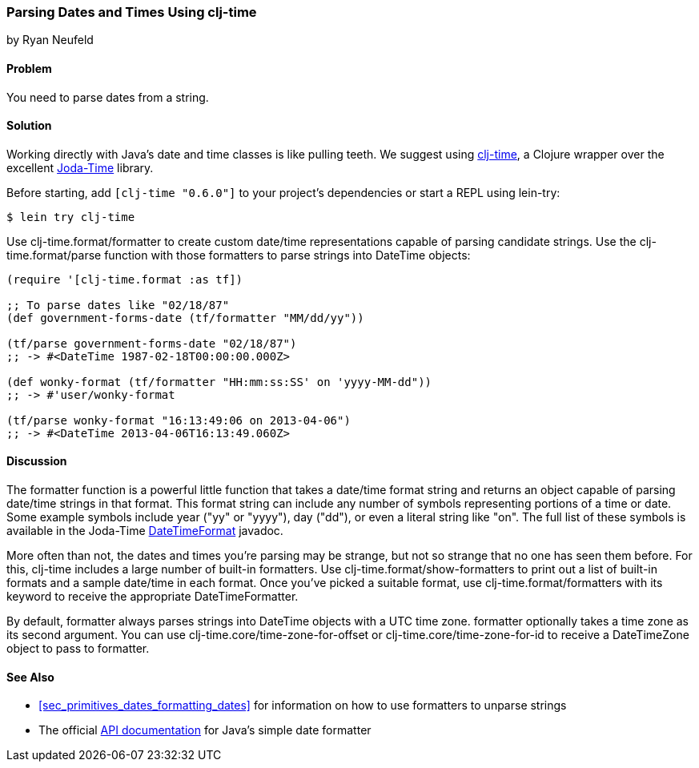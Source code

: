 [[sec_primitives_dates_parsing_dates]]
=== Parsing Dates and Times Using clj-time
[role="byline"]
by Ryan Neufeld

==== Problem

You need to parse dates from a string.((("dates/times", "parsing from a string")))((("clj-time wrapper", id="ix_clj", range="startofrange")))(((strings, parsing dates from)))(((parsing, dates from strings)))

==== Solution

Working directly with Java's date and time classes is like pulling
teeth. We suggest using
https://github.com/clj-time/clj-time[+clj-time+], a Clojure wrapper
over the excellent http://bit.ly/joda-time[Joda-Time]
library.(((Java, date/time classes)))

Before starting, add `[clj-time "0.6.0"]` to your project's
dependencies or start a REPL using +lein-try+:

[source,shell-session]
----
$ lein try clj-time
----


Use +clj-time.format/formatter+ to create custom date/time
representations capable of parsing candidate strings. Use the
+clj-time.format/parse+ function with those formatters to parse
strings into +DateTime+ objects:

[source,clojure]
----
(require '[clj-time.format :as tf])

;; To parse dates like "02/18/87"
(def government-forms-date (tf/formatter "MM/dd/yy"))

(tf/parse government-forms-date "02/18/87")
;; -> #<DateTime 1987-02-18T00:00:00.000Z>

(def wonky-format (tf/formatter "HH:mm:ss:SS' on 'yyyy-MM-dd"))
;; -> #'user/wonky-format

(tf/parse wonky-format "16:13:49:06 on 2013-04-06")
;; -> #<DateTime 2013-04-06T16:13:49.060Z>
----

==== Discussion

The +formatter+ function is a powerful little function that
takes a date/time format string and returns an object capable of
parsing date/time strings in that format. This format string can
include any number of symbols representing portions of a time or date.
Some example symbols include year ("yy" or "yyyy"), day ("dd"), or even
a literal string like pass:[<literal>"on"</literal>]. The full list of these symbols is
available in the Joda-Time
http://bit.ly/joda-time-dtf-doc[+DateTimeFormat+]
javadoc.(((functions, formatter)))

More often than not, the dates and times you're parsing may be strange,
but not so strange that no one has seen them before. For this, +clj-time+
includes a large number of built-in formatters. Use
+clj-time.format/show-formatters+ to print out a list of built-in
formats and a sample date/time in each format. Once you've picked a
suitable format, use +clj-time.format/formatters+ with its keyword to
receive the appropriate +DateTimeFormatter+.

By default, +formatter+ always parses strings into +DateTime+ objects
with a UTC time zone. +formatter+ optionally takes a time zone as its
second argument. You can use +clj-time.core/time-zone-for-offset+ or
+clj-time.core/time-zone-for-id+ to receive a +DateTimeZone+ object to
pass to +formatter+.

==== See Also

* <<sec_primitives_dates_formatting_dates>> for information on how
  to use formatters to unparse strings

* The official
  http://bit.ly/javadoc-simple-date-format[API
  documentation] for Java's simple date formatter

